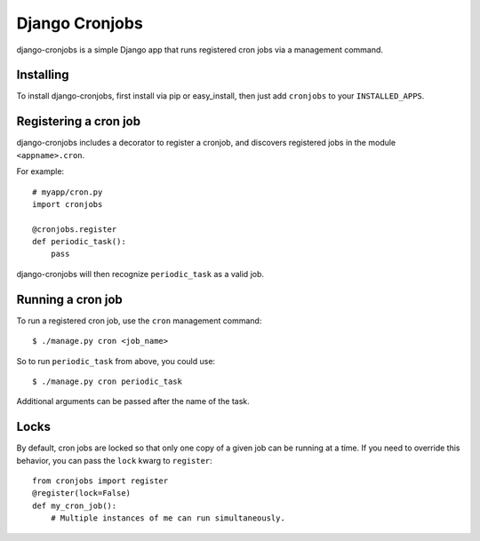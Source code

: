 ===============
Django Cronjobs
===============

django-cronjobs is a simple Django app that runs registered cron jobs via a
management command.


Installing
==========

To install django-cronjobs, first install via pip or easy_install, then just
add ``cronjobs`` to your ``INSTALLED_APPS``.


Registering a cron job
======================

django-cronjobs includes a decorator to register a cronjob, and discovers
registered jobs in the module ``<appname>.cron``.

For example::

    # myapp/cron.py
    import cronjobs

    @cronjobs.register
    def periodic_task():
        pass

django-cronjobs will then recognize ``periodic_task`` as a valid job.


Running a cron job
==================

To run a registered cron job, use the ``cron`` management command::

    $ ./manage.py cron <job_name>

So to run ``periodic_task`` from above, you could use::

    $ ./manage.py cron periodic_task

Additional arguments can be passed after the name of the task.


Locks
=====

By default, cron jobs are locked so that only one copy of a given job can be
running at a time. If you need to override this behavior, you can pass the
``lock`` kwarg to ``register``::

    from cronjobs import register
    @register(lock=False)
    def my_cron_job():
        # Multiple instances of me can run simultaneously.
